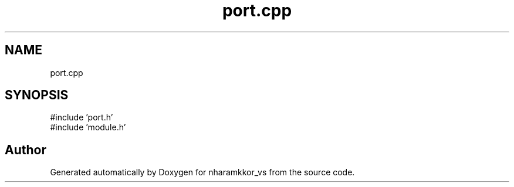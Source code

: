 .TH "port.cpp" 3 "nharamkkor_vs" \" -*- nroff -*-
.ad l
.nh
.SH NAME
port.cpp
.SH SYNOPSIS
.br
.PP
\fR#include 'port\&.h'\fP
.br
\fR#include 'module\&.h'\fP
.br

.SH "Author"
.PP 
Generated automatically by Doxygen for nharamkkor_vs from the source code\&.
